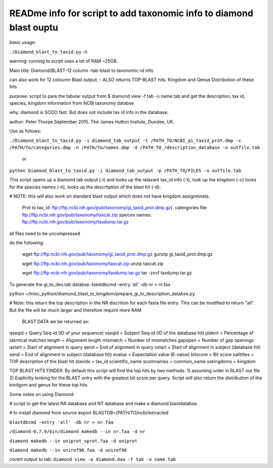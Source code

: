 READme info for script to add taxonomic info to diamond blast ouptu
==============================================

basic usage:

``./Diamond_blast_to_taxid.py`` -h 

warning: running to script uses a lot of RAM ~25GB. 

Main title: Diamond/BLAST-12 column -tab-blast to taxonomic-id info

can also work for 12 coloumn Blast output. - ALSO returns TOP-BLAST hits. Kingdom and Genus Distribution of these hits

purpose: script to pare the tabular output from $ diamond view -f tab -o name.tab
and get the description, tax id, species, kingdom information from NCBI taxonomy databse

why: diamond is SOOO fast. But does not include tax id info in the database.

author: Peter Thorpe September 2015. The James Hutton Insitute, Dundee, UK.


Use as follows:

``./Diamond_blast_to_taxid.py -i diamond_tab_output -t /PATH_TO/NCBI_gi_taxid_prot.dmp -c /PATH/To/categories.dmp -n /PATH/To/names.dmp -d /PATH_TO_/description_database -o outfile.tab``

        or

``python Diamond_blast_to_taxid.py -i diamond_tab_output -p /PATH_TO/FILES -o outfile.tab``


This script opens up a diamond tab output (-i) and looks up the relavant tax_id info (-t), look up the kingdom (-c)
looks for the species names (-n), looks up the descrtiption of the blast hit (-d):

# NOTE: this will also work on standard blast output which does not have kingdom assignmnets.

    Prot to tax_id: ftp://ftp.ncbi.nih.gov/pub/taxonomy/gi_taxid_prot.dmp.gz).
    catergories file: ftp://ftp.ncbi.nih.gov/pub/taxonomy/taxcat.zip
    speices names: ftp://ftp.ncbi.nih.gov/pub/taxonomy/taxdump.tar.gz

all files need to be uncompressed

do the following:

    wget ftp://ftp.ncbi.nih.gov/pub/taxonomy/gi_taxid_prot.dmp.gz
    gunzip gi_taxid_prot.dmp.gz

    wget ftp://ftp.ncbi.nih.gov/pub/taxonomy/taxcat.zip
    unzip taxcat.zip

    wget ftp://ftp.ncbi.nih.gov/pub/taxonomy/taxdump.tar.gz
    tar -zxvf taxdump.tar.gz


To generate the gi_to_des.tab databse:
blastdbcmd -entry 'all' -db nr > nr.faa


python ~/misc_python/diamond_blast_to_kingdom/prepare_gi_to_description_databse.py

# Note: this return the top description in the NR discrition for each fasta file entry. This can be modified to return "all". But the file will be much larger and therefore require more RAM


    BLAST DATA we be returned as:

qseqid = Query Seq-id (ID of your sequence)
sseqid = Subject Seq-id (ID of the database hit)
pident = Percentage of identical matches
length = Alignment length
mismatch = Number of mismatches
gapopen = Number of gap openings
qstart = Start of alignment in query
qend = End of alignment in query
sstart = Start of alignment in subject (database hit)
send = End of alignment in subject (database hit)
evalue = Expectation value (E-value)
bitscore = Bit score
salltitles = TOP description of the blast hit
staxids = tax_id
scientific_name
scomnames = common_name
sskingdoms = kingdom


TOP BLAST HITS FINDER:
By default this script will find the top hits by two methods. 1) assuming order in BLAST out file 2) Explicitly looking for the BLAST entry with the greatest bit score per query.
Script will also return the distribution of the kindgom and genus for these top hits.



Some notes on using Diamond:


# script to get the latest NR database and NT database and make a diamond blastdatabse.


# to install diamond from source
export BLASTDB=/PATH/TO/ncbi/extracted


``blastdbcmd -entry 'all' -db nr > nr.faa``

``/diamond-0.7.9/bin/diamond makedb --in nr.faa -d nr``

``diamond makedb --in uniprot_sprot.faa -d uniprot``

``diamond makedb --in uniref90.faa -d uniref90``

covert output to tab:
``diamond view -a diamond.daa -f tab -o name.tab``


